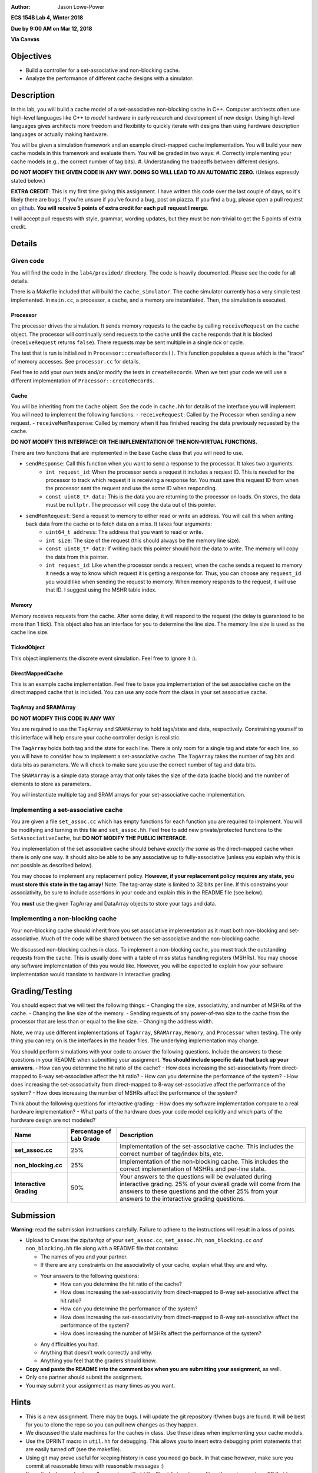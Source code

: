 :Author: Jason Lowe-Power

**ECS 154B Lab 4, Winter 2018**

**Due by 9:00 AM on Mar 12, 2018**

**Via Canvas**

Objectives
==========

-  Build a controller for a set-associative and non-blocking cache.

-  Analyze the performance of different cache designs with a simulator.

Description
===========

In this lab, you will build a cache model of a set-associative non-blocking cache in C++.
Computer architects often use high-level languages like C++ to *model* hardware in early research and development of new design.
Using high-level languages gives architects more freedom and flexibility to quickly iterate with designs than using hardware description languages or actually making hardware.

You will be given a simulation framework and an example direct-mapped cache implementation.
You will build your new cache models in this framework and evaluate them.
You will be graded in two ways:
#. Correctly implementing your cache models (e.g., the correct number of tag bits).
#. Understanding the tradeoffs between different designs.

**DO NOT MODIFY THE GIVEN CODE IN ANY WAY. DOING SO WILL LEAD TO AN AUTOMATIC ZERO.**
(Unless expressly stated below.)

**EXTRA CREDIT**: This is my first time giving this assignment.
I have written this code over the last couple of days, so it's likely there are bugs.
If you're unsure if you've found a bug, post on piazza.
If you find a bug, please open a pull request on github_.
**You will receive 5 points of extra credit for each pull request I merge**.

I will accept pull requests with style, grammar, wording updates, but they must be non-trivial to get the 5 points of extra credit.

.. _github: https://github.com/jlpteaching/ECS154B/

Details
=======

Given code
----------

You will find the code in the ``lab4/provided/`` directory.
The code is heavily documented.
Please see the code for all details.

There is a Makefile included that will build the ``cache_simulator``.
The cache simulator currently has a very simple test implemented.
In ``main.cc``, a processor, a cache, and a memory are instantiated.
Then, the simulation is executed.

Processor
~~~~~~~~~
The processor drives the simulation.
It sends memory requests to the cache by calling ``receiveRequest`` on the cache object.
The processor will continually send requests to the cache until the cache responds that it is blocked (``receiveRequest`` returns ``false``).
There requests may be sent multiple in a single *tick* or cycle.

The test that is run is initialized in ``Processor::createRecords()``.
This function populates a queue which is the "trace" of memory accesses.
See ``processor.cc`` for details.

Feel free to add your own tests and/or modify the tests in ``createRecords``.
When we test your code we will use a different implementation of ``Processor::createRecords``.


Cache
~~~~~
You will be inheriting from the ``Cache`` object.
See the code in ``cache.hh`` for details of the interface you will implement.
You will need to implement the following functions:
- ``receiveRequest``: Called by the Processor when sending a new request.
- ``receiveMemResponse``: Called by memory when it has finished reading the data previously requested by the cache.

**DO NOT MODIFY THIS INTERFACE! OR THE IMPLEMENTATION OF THE NON-VIRTUAL FUNCTIONS.**

There are two functions that are implemented in the base ``Cache`` class that you will need to use.

- ``sendResponse``: Call this function when you want to send a response to the processor. It takes two arguments.
    - ``int request_id``: When the processor sends a request it includes a request ID. This is needed for the processor to track which request it is receiving a response for. You must save this request ID from when the processor sent the request and use the *same* ID when responding.
    - ``const uint8_t* data``: This is the data you are returning to the processor on loads. On stores, the data must be ``nullptr``. The processor will copy the data out of this pointer.
- ``sendMemRequest``: Send a request to memory to either read or write an address. You will call this when writing back data from the cache or to fetch data on a miss. It takes four arguments:
    - ``uint64_t address``: The address that you want to read or write.
    - ``int size``: The size of the request (this should always be the memory line size).
    - ``const uint8_t* data``: If writing back this pointer should hold the data to write. The memory will copy the data from this pointer.
    - ``int request_id``: Like when the processor sends a request, when the cache sends a request to memory it needs a way to know which request it is getting a response for. Thus, you can choose any ``request_id`` you would like when sending the request to memory. When memory responds to the request, it will use that ID. I suggest using the MSHR table index.

Memory
~~~~~~

Memory receives requests from the cache.
After some delay, it will respond to the request (the delay is guaranteed to be more than 1 tick).
This object also has an interface for you to determine the line size.
The memory line size is used as the cache line size.

TickedObject
~~~~~~~~~~~~
This object implements the discrete event simulation.
Feel free to ignore it :).

DirectMappedCache
~~~~~~~~~~~~~~~~~
This is an example cache implementation.
Feel free to base you implementation of the set associative cache on the direct mapped cache that is included.
You can use any code from the class in your set associative cache.

TagArray and SRAMArray
~~~~~~~~~~~~~~~~~~~~~~
**DO NOT MODIFY THIS CODE IN ANY WAY**

You are required to use the ``TagArray`` and ``SRAMArray`` to hold tags/state and data, respectively.
Constraining yourself to this interface will help ensure your cache controller design is realistic.

The ``TagArray`` holds both tag and the state for each line.
There is only room for a single tag and state for each line, so you will have to consider how to implement a set-associative cache.
The ``TagArray`` takes the number of tag bits and data bits as parameters.
We will check to make sure you use the correct number of tag and data bits.

The ``SRAMArray`` is a simple data storage array that only takes the size of the data (cache block) and the number of elements to store as parameters.

You will instantiate multiple tag and SRAM arrays for your set-associative cache implementation.

Implementing a set-associative cache
------------------------------------

You are given a file ``set_assoc.cc`` which has empty functions for each function you are required to implement.
You will be modifying and turning in this file and ``set_assoc.hh``.
Feel free to add new private/protected functions to the ``SetAssociativeCache``, but **DO NOT MODIFY THE PUBLIC INTERFACE**.

You implementation of the set associative cache should behave *exactly the same* as the direct-mapped cache when there is only one way.
It should also be able to be any associative up to fully-associative (unless you explain why this is not possible as described below).

You may choose to implement any replacement policy.
**However, if your replacement policy requires any state, you must store this state in the tag array!**
Note: The tag-array state is limited to 32 bits per line.
If this constrains your associativity, be sure to include assertions in your code and explain this in the README file (see below).

You **must** use the given TagArray and DataArray objects to store your tags and data.

Implementing a non-blocking cache
---------------------------------

Your non-blocking cache should inherit from you set associative implementation as it must both non-blocking and set-associative.
Much of the code will be shared between the set-associative and the non-blocking cache.

We discussed non-blocking caches in class.
To implement a non-blocking cache, you must track the outstanding requests from the cache.
This is usually done with a table of miss status handling registers (MSHRs).
You may choose any software implementation of this you would like.
However, you will be expected to explain how your software implementation would translate to hardware in interactive grading.



Grading/Testing
===============

You should expect that we will test the following things:
- Changing the size, associativity, and number of MSHRs of the cache.
- Changing the line size of the memory.
- Sending requests of any power-of-two size to the cache from the processor that are less than or equal to the line size.
- Changing the address width.

Note, we may use different implementations of ``TagArray``, ``SRAMArray``, ``Memory``, and ``Processor`` when testing.
The only thing you can rely on is the interfaces in the header files.
The underlying implementation may change.

You should perform simulations with your code to answer the following questions.
Include the answers to these questions in your README when submitting your assignment.
**You should include specific data that back up your answers**.
- How can you determine the hit ratio of the cache?
- How does increasing the set-associativity from direct-mapped to 8-way set-associative affect the hit ratio?
- How can you determine the performance of the system?
- How does increasing the set-associativity from direct-mapped to 8-way set-associative affect the performance of the system?
- How does increasing the number of MSHRs affect the performance of the system?

Think about the following questions for interactive grading:
- How does my software implementation compare to a real hardware implementation?
- What parts of the hardware does your code model explicitly and which parts of the hardware design are not modeled?

+-----------------------+-----------------------+------------------------------+
| **Name**              | **Percentage of Lab   | **Description**              |
|                       | Grade**               |                              |
+=======================+=======================+==============================+
| **set_assoc.cc**      | 25%                   |Implementation of the         |
|                       |                       |set-associative cache. This   |
|                       |                       |includes the correct number of|
|                       |                       |tag/index bits, etc.          |
+-----------------------+-----------------------+------------------------------+
| **non_blocking.cc**   | 25%                   |Implementation of the         |
|                       |                       |non-blocking cache. This      |
|                       |                       |includes the correct          |
|                       |                       |implementation of MSHRs and   |
|                       |                       |per-line state.               |
+-----------------------+-----------------------+------------------------------+
| **Interactive         | 50%                   |Your answers to the questions |
| Grading**             |                       |will be evaluated during      |
|                       |                       |interactive grading. 25% of   |
|                       |                       |your overall grade will come  |
|                       |                       |from the answers to these     |
|                       |                       |questions and the other 25%   |
|                       |                       |from your answers to the      |
|                       |                       |interactive grading questions.|
+-----------------------+-----------------------+------------------------------+

Submission
==========

**Warning**: read the submission instructions carefully. Failure to
adhere to the instructions will result in a loss of points.

-  Upload to Canvas the zip/tar/tgz of your ``set_assoc.cc``, ``set_assoc.hh``, ``non_blocking.cc`` *and* ``non_blocking.hh`` file along with a README file that contains:

   -  The names of you and your partner.

   -  If there are any constraints on the associativity of your cache, explain what they are and why.

   -  Your answers to the following questions:
       - How can you determine the hit ratio of the cache?
       - How does increasing the set-associativity from direct-mapped to 8-way set-associative affect the hit ratio?
       - How can you determine the performance of the system?
       - How does increasing the set-associativity from direct-mapped to 8-way set-associative affect the performance of the system?
       - How does increasing the number of MSHRs affect the performance of the system?

   -  Any difficulties you had.

   -  Anything that doesn’t work correctly and why.

   -  Anything you feel that the graders should know.

-  **Copy and paste the README into the comment box when you are
   submitting your assignment**, as well.

-  Only one partner should submit the assignment.

-  You may submit your assignment as many times as you want.


Hints
=====

- This is a new assignment. There may be bugs. I will update the git repository if/when bugs are found. It will be best for you to clone the repo so you can pull new changes as they happen.

- We discussed the state machines for the caches in class. Use these ideas when implementing your cache models.

- Use the DPRINT macro in ``util.hh`` for debugging. This allows you to insert extra debugging print statements that are easily turned off (see the makefile).

- Using git may prove useful for keeping history in case you need go back. In that case however, make sure you commit at reasonable times with reasonable messages :)

- If you find a bug, submit a pull request on github! You'll get 5pts extra credit on the assignment per PR that I accept!
